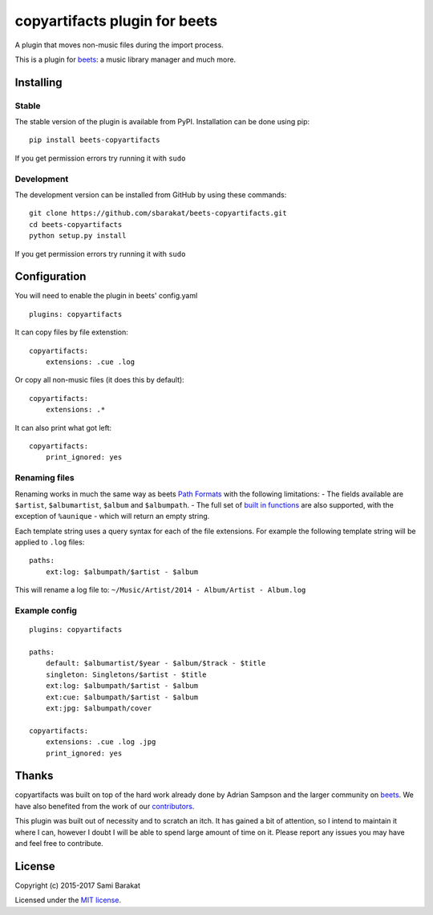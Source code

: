copyartifacts plugin for beets
==============================

.. image:: https://travis-ci.org/sbarakat/beets-copyartifacts.svg?branch=master
    :target: https://travis-ci.org/sbarakat/beets-copyartifacts

A plugin that moves non-music files during the import process.

This is a plugin for `beets <http://beets.radbox.org/>`__: a music
library manager and much more.

Installing
----------

Stable
~~~~~~

The stable version of the plugin is available from PyPI. Installation can be done using pip:

::

    pip install beets-copyartifacts

If you get permission errors try running it with ``sudo``

Development
~~~~~~~~~~~

The development version can be installed from GitHub by using these commands:

::

    git clone https://github.com/sbarakat/beets-copyartifacts.git
    cd beets-copyartifacts
    python setup.py install

If you get permission errors try running it with ``sudo``

Configuration
-------------

You will need to enable the plugin in beets' config.yaml

::

    plugins: copyartifacts

It can copy files by file extenstion:

::

    copyartifacts:
        extensions: .cue .log

Or copy all non-music files (it does this by default):

::

    copyartifacts:
        extensions: .*

It can also print what got left:

::

    copyartifacts:
        print_ignored: yes

Renaming files
~~~~~~~~~~~~~~

Renaming works in much the same way as beets `Path
Formats <http://beets.readthedocs.org/en/v1.3.3/reference/pathformat.html>`__
with the following limitations: - The fields available are ``$artist``,
``$albumartist``, ``$album`` and ``$albumpath``. - The full set of
`built in
functions <http://beets.readthedocs.org/en/v1.3.3/reference/pathformat.html#functions>`__
are also supported, with the exception of ``%aunique`` - which will
return an empty string.

Each template string uses a query syntax for each of the file
extensions. For example the following template string will be applied to
``.log`` files:

::

    paths:
        ext:log: $albumpath/$artist - $album

This will rename a log file to:
``~/Music/Artist/2014 - Album/Artist - Album.log``

Example config
~~~~~~~~~~~~~~

::

    plugins: copyartifacts

    paths:
        default: $albumartist/$year - $album/$track - $title
        singleton: Singletons/$artist - $title
        ext:log: $albumpath/$artist - $album
        ext:cue: $albumpath/$artist - $album
        ext:jpg: $albumpath/cover

    copyartifacts:
        extensions: .cue .log .jpg
        print_ignored: yes

Thanks
------

copyartifacts was built on top of the hard work already done by Adrian
Sampson and the larger community on
`beets <http://beets.radbox.org/>`__. We have also benefited from the
work of our
`contributors <https://github.com/sbarakat/beets-copyartifacts/graphs/contributors>`__.

This plugin was built out of necessity and to scratch an itch. It has
gained a bit of attention, so I intend to maintain it where I can,
however I doubt I will be able to spend large amount of time on it.
Please report any issues you may have and feel free to contribute.

License
-------

Copyright (c) 2015-2017 Sami Barakat

Licensed under the `MIT
license <https://github.com/sbarakat/beets-copyartifacts/blob/master/LICENSE>`__.
